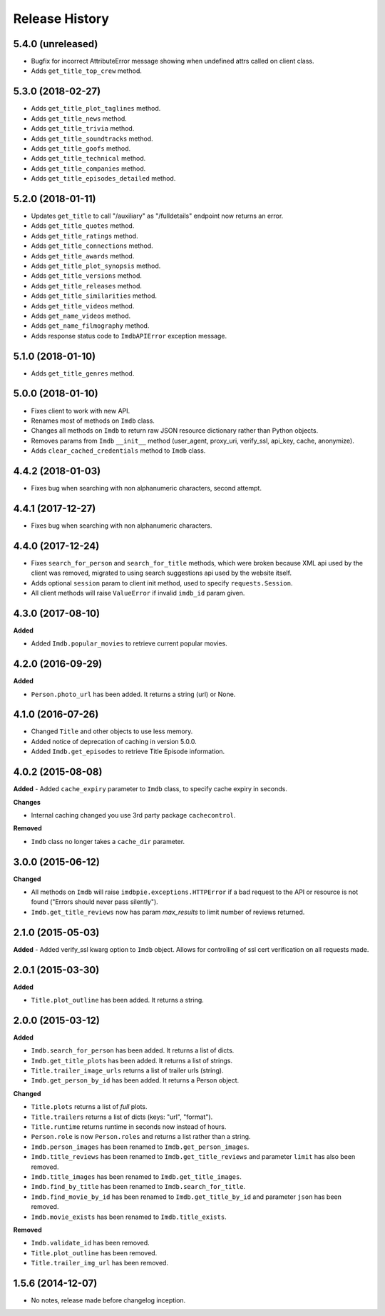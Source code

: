 .. :changelog:

Release History
---------------

5.4.0 (unreleased)
++++++++++++++++++

- Bugfix for incorrect AttributeError message showing when undefined attrs called on client class.
- Adds ``get_title_top_crew`` method.


5.3.0 (2018-02-27)
++++++++++++++++++

- Adds ``get_title_plot_taglines`` method.
- Adds ``get_title_news`` method.
- Adds ``get_title_trivia`` method.
- Adds ``get_title_soundtracks`` method.
- Adds ``get_title_goofs`` method.
- Adds ``get_title_technical`` method.
- Adds ``get_title_companies`` method.
- Adds ``get_title_episodes_detailed`` method.


5.2.0 (2018-01-11)
++++++++++++++++++

- Updates ``get_title`` to call "/auxiliary" as "/fulldetails" endpoint now returns an error.
- Adds ``get_title_quotes`` method.
- Adds ``get_title_ratings`` method.
- Adds ``get_title_connections`` method.
- Adds ``get_title_awards`` method.
- Adds ``get_title_plot_synopsis`` method.
- Adds ``get_title_versions`` method.
- Adds ``get_title_releases`` method.
- Adds ``get_title_similarities`` method.
- Adds ``get_title_videos`` method.
- Adds ``get_name_videos`` method.
- Adds ``get_name_filmography`` method.
- Adds response status code to ``ImdbAPIError`` exception message.


5.1.0 (2018-01-10)
++++++++++++++++++

- Adds ``get_title_genres`` method.


5.0.0 (2018-01-10)
++++++++++++++++++

- Fixes client to work with new API.
- Renames most of methods on ``Imdb`` class.
- Changes all methods on ``Imdb`` to return raw JSON resource dictionary rather than Python objects.
- Removes params from ``Imdb`` ``__init__`` method (user_agent, proxy_uri, verify_ssl, api_key, cache, anonymize).
- Adds ``clear_cached_credentials`` method to ``Imdb`` class.


4.4.2 (2018-01-03)
++++++++++++++++++

- Fixes bug when searching with non alphanumeric characters, second attempt.


4.4.1 (2017-12-27)
++++++++++++++++++

- Fixes bug when searching with non alphanumeric characters.


4.4.0 (2017-12-24)
++++++++++++++++++

- Fixes ``search_for_person`` and ``search_for_title`` methods, which were broken because XML api used by the client was removed, migrated to using search suggestions api used by the website itself.
- Adds optional ``session`` param to client init method, used to specify ``requests.Session``.
- All client methods will raise ``ValueError`` if invalid ``imdb_id`` param given.


4.3.0 (2017-08-10)
++++++++++++++++++

**Added**

- Added ``Imdb.popular_movies`` to retrieve current popular movies.


4.2.0 (2016-09-29)
++++++++++++++++++

**Added**

- ``Person.photo_url`` has been added. It returns a string (url) or None.


4.1.0 (2016-07-26)
++++++++++++++++++

- Changed ``Title`` and other objects to use less memory.
- Added notice of deprecation of caching in version 5.0.0.
- Added ``Imdb.get_episodes`` to retrieve Title Episode information.


4.0.2 (2015-08-08)
++++++++++++++++++

**Added**
- Added ``cache_expiry`` parameter to ``Imdb`` class, to specify cache expiry in seconds.

**Changes**

- Internal caching changed you use 3rd party package ``cachecontrol``.

**Removed**

- ``Imdb`` class no longer takes a ``cache_dir`` parameter.


3.0.0 (2015-06-12)
++++++++++++++++++

**Changed**

- All methods on ``Imdb`` will raise ``imdbpie.exceptions.HTTPError`` if a bad request to the API or resource is not found ("Errors should never pass silently").
- ``Imdb.get_title_reviews`` now has param `max_results` to limit number of reviews returned.


2.1.0 (2015-05-03)
++++++++++++++++++
**Added**
- Added verify_ssl kwarg option to ``Imdb`` object. Allows for controlling of ssl cert verification on all requests made.


2.0.1 (2015-03-30)
++++++++++++++++++
**Added**

- ``Title.plot_outline`` has been added. It returns a string.


2.0.0 (2015-03-12)
++++++++++++++++++
**Added**

- ``Imdb.search_for_person`` has been added. It returns a list of dicts.
- ``Imdb.get_title_plots`` has been added. It returns a list of strings.
- ``Title.trailer_image_urls`` returns a list of trailer urls (string).
- ``Imdb.get_person_by_id`` has been added. It returns a Person object.

**Changed**

- ``Title.plots`` returns a list of *full* plots.
- ``Title.trailers`` returns a list of dicts (keys: "url", "format").
- ``Title.runtime`` returns runtime in seconds now instead of hours.
- ``Person.role`` is now ``Person.roles`` and returns a list rather than a string.
- ``Imdb.person_images`` has been renamed to ``Imdb.get_person_images``.
- ``Imdb.title_reviews`` has been renamed to ``Imdb.get_title_reviews`` and parameter ``limit`` has also been removed.
- ``Imdb.title_images`` has been renamed to ``Imdb.get_title_images``.
- ``Imdb.find_by_title`` has been renamed to ``Imdb.search_for_title``.
- ``Imdb.find_movie_by_id`` has been renamed to ``Imdb.get_title_by_id`` and parameter ``json`` has been removed.
- ``Imdb.movie_exists`` has been renamed to ``Imdb.title_exists``.

**Removed**

- ``Imdb.validate_id`` has been removed.
- ``Title.plot_outline`` has been removed.
- ``Title.trailer_img_url`` has been removed.

1.5.6 (2014-12-07)
++++++++++++++++++

- No notes, release made before changelog inception.
